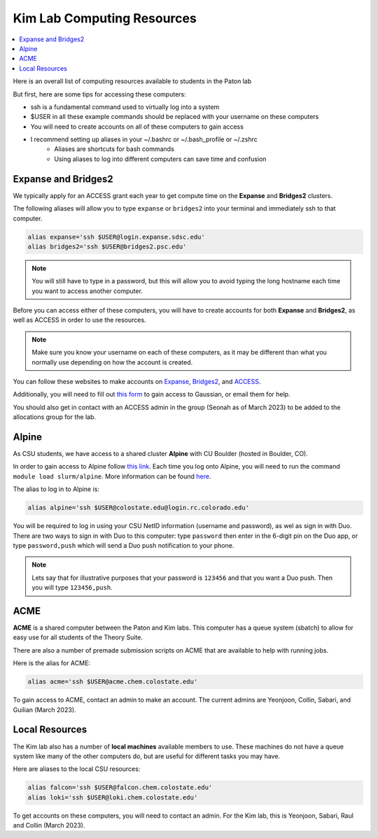 ===========================
Kim Lab Computing Resources
===========================

.. contents::
    :local:

Here is an overall list of computing resources available to students in the Paton lab

But first, here are some tips for accessing these computers:

* ssh is a fundamental command used to virtually log into a system
* $USER in all these example commands should be replaced with your username on these computers
* You will need to create accounts on all of these computers to gain access
* I recommend setting up aliases in your ~/.bashrc or ~/.bash_profile or ~/.zshrc
   * Aliases are shortcuts for bash commands
   * Using aliases to log into different computers can save time and confusion

Expanse and Bridges2
--------------------

We typically apply for an ACCESS grant each year to get compute time on the 
**Expanse** and **Bridges2** clusters.

The following aliases will allow you to type ``expanse`` or ``bridges2`` into 
your terminal and immediately ssh to that computer. 

.. code:: shell

    alias expanse='ssh $USER@login.expanse.sdsc.edu'
    alias bridges2='ssh $USER@bridges2.psc.edu'

.. note:: 

    You will still have to type in a password, but this will allow you to avoid 
    typing the long hostname each time you want to access another computer.

Before you can access either of these computers, you will have to create accounts 
for both **Expanse** and **Bridges2**, as well as ACCESS in order to use the resources.

.. note:: 

   Make sure you know your username on each of these computers, as it may be 
   different than what you normally use depending on how the account is created.

You can follow these websites to make accounts on 
`Expanse <https://www.sdsc.edu/index.html>`__, 
`Bridges2 <https://www.psc.edu/>`__, and 
`ACCESS <https://access-ci.org/>`__.

Additionally, you will need to fill out 
`this form <https://www.psc.edu/resources/software/gaussian/>`__ to gain access 
to Gaussian, or email them for help.

You should also get in contact with an ACCESS admin in the group 
(Seonah as of March 2023) to be added to the allocations group for the lab.

Alpine
------

As CSU students, we have access to a shared cluster **Alpine** with CU Boulder 
(hosted in Boulder, CO).

In order to gain access to Alpine follow 
`this link <https://it.colostate.edu/research-computing-and-cyberinfrastructure/compute/get-started-with-summit/>`__.
Each time you log onto Alpine, you will need to run the command 
``module load slurm/alpine``. More information can be found 
`here <https://curc.readthedocs.io/en/latest/clusters/alpine/quick-start.html>`__.

The alias to log in to Alpine is:

.. code:: shell

    alias alpine='ssh $USER@colostate.edu@login.rc.colorado.edu'

You will be required to log in using your CSU NetID information 
(username and password), as wel as sign in with Duo. There are two ways to sign 
in with Duo to this computer: type ``password`` then enter in the 6-digit pin on
the Duo app, or type ``password,push`` which will send a Duo push notification 
to your phone.

.. note:: 

   Lets say that for illustrative purposes that your password is ``123456`` and 
   that you want a Duo push. Then you will type ``123456,push``. 

ACME 
----

**ACME** is a shared computer between the Paton and Kim labs. This computer has 
a queue system (sbatch) to allow for easy use for all students of the Theory Suite. 

There are also a number of premade submission scripts on ACME that are available
to help with running jobs.

Here is the alias for ACME:

.. code:: shell

    alias acme='ssh $USER@acme.chem.colostate.edu'

To gain access to ACME, contact an admin to make an account. The current admins 
are Yeonjoon, Collin, Sabari, and Guilian (March 2023).

Local Resources
---------------

The Kim lab also has a number of **local machines** available members to use. 
These machines do not have a queue system like many of the other computers do, 
but are useful for different tasks you may have. 

Here are aliases to the local CSU resources:

.. code:: shell

    alias falcon='ssh $USER@falcon.chem.colostate.edu'
    alias loki='ssh $USER@loki.chem.colostate.edu'

To get accounts on these computers, you will need to contact an admin. For the 
Kim lab, this is Yeonjoon, Sabari, Raul and Collin (March 2023).
    

